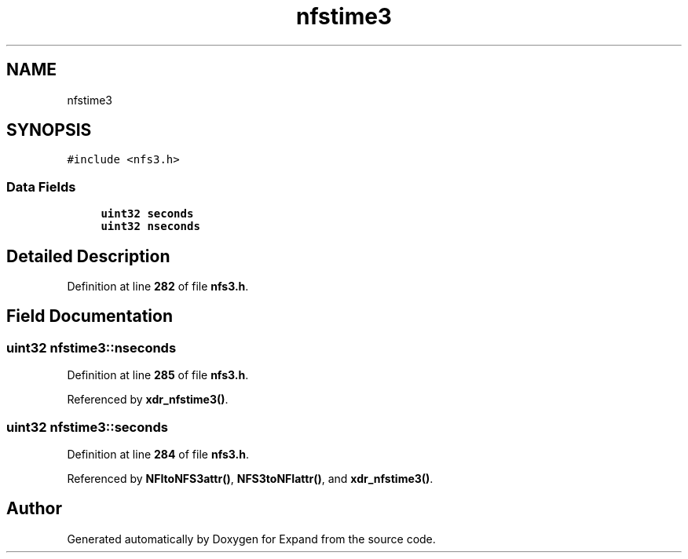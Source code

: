 .TH "nfstime3" 3 "Wed May 24 2023" "Version Expand version 1.0r5" "Expand" \" -*- nroff -*-
.ad l
.nh
.SH NAME
nfstime3
.SH SYNOPSIS
.br
.PP
.PP
\fC#include <nfs3\&.h>\fP
.SS "Data Fields"

.in +1c
.ti -1c
.RI "\fBuint32\fP \fBseconds\fP"
.br
.ti -1c
.RI "\fBuint32\fP \fBnseconds\fP"
.br
.in -1c
.SH "Detailed Description"
.PP 
Definition at line \fB282\fP of file \fBnfs3\&.h\fP\&.
.SH "Field Documentation"
.PP 
.SS "\fBuint32\fP nfstime3::nseconds"

.PP
Definition at line \fB285\fP of file \fBnfs3\&.h\fP\&.
.PP
Referenced by \fBxdr_nfstime3()\fP\&.
.SS "\fBuint32\fP nfstime3::seconds"

.PP
Definition at line \fB284\fP of file \fBnfs3\&.h\fP\&.
.PP
Referenced by \fBNFItoNFS3attr()\fP, \fBNFS3toNFIattr()\fP, and \fBxdr_nfstime3()\fP\&.

.SH "Author"
.PP 
Generated automatically by Doxygen for Expand from the source code\&.
